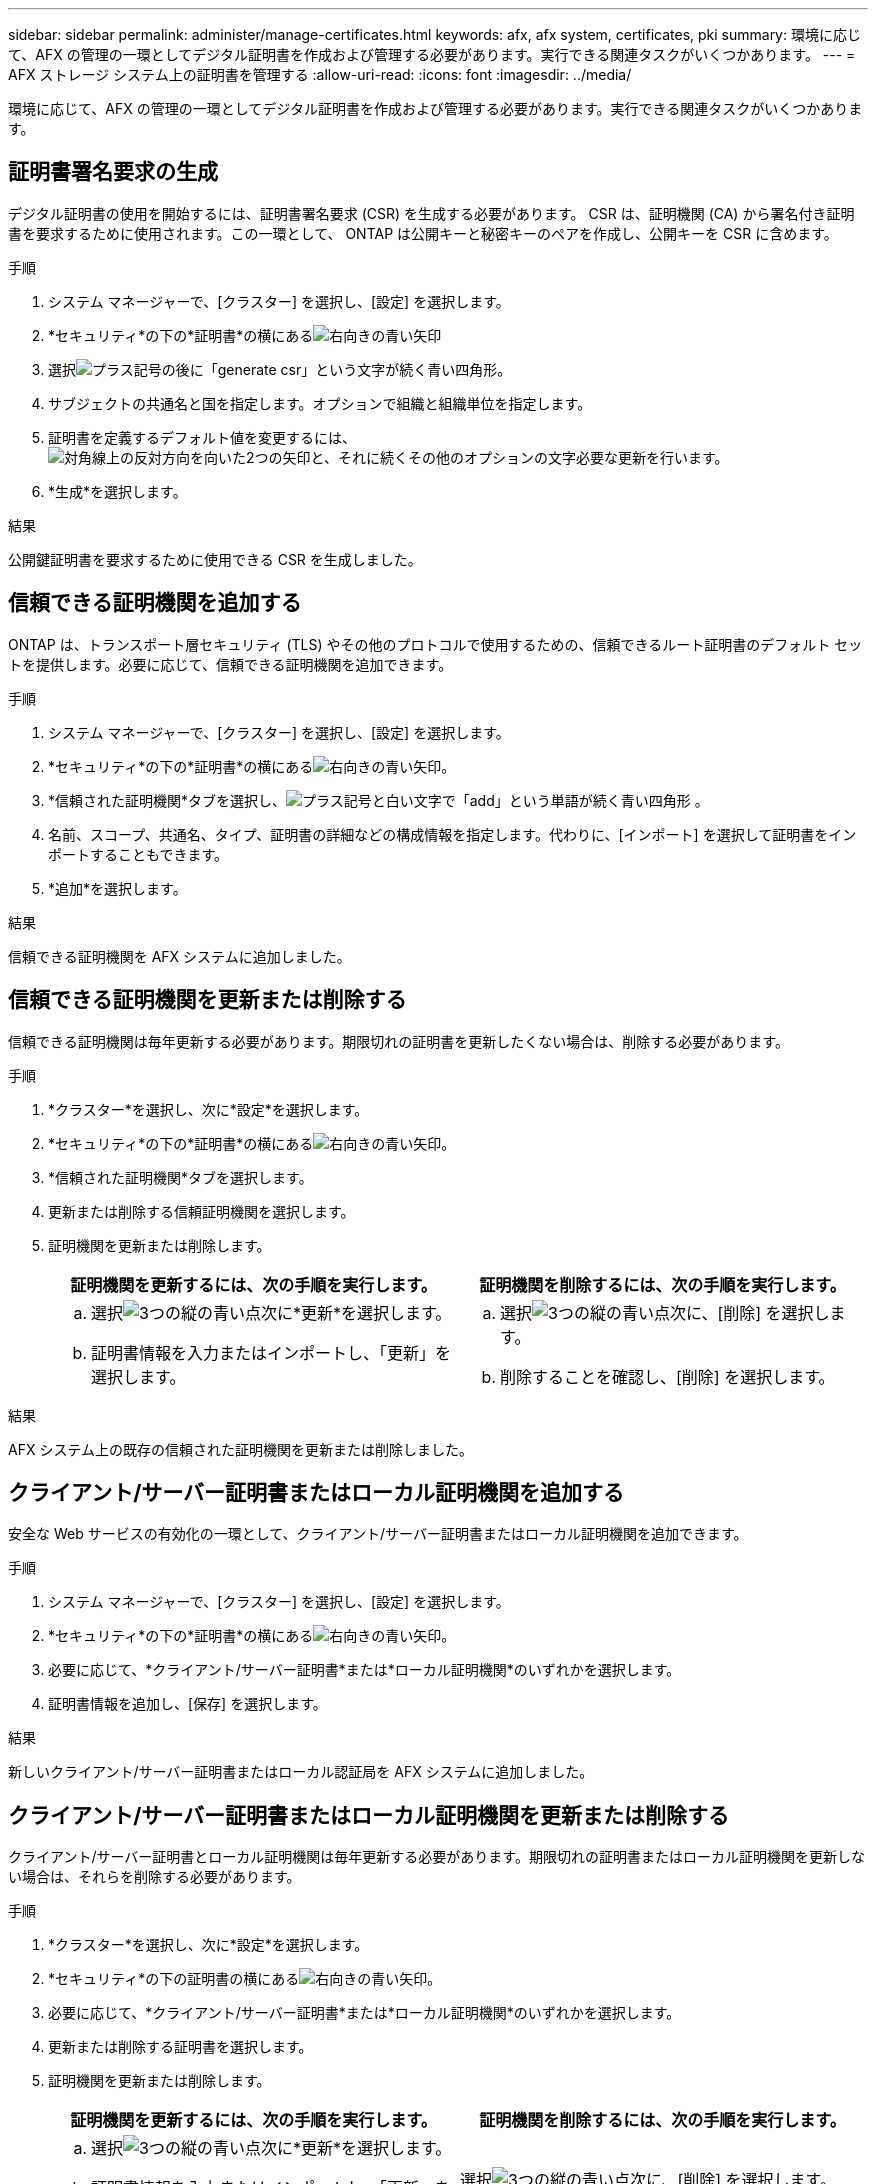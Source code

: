 ---
sidebar: sidebar 
permalink: administer/manage-certificates.html 
keywords: afx, afx system, certificates, pki 
summary: 環境に応じて、AFX の管理の一環としてデジタル証明書を作成および管理する必要があります。実行できる関連タスクがいくつかあります。 
---
= AFX ストレージ システム上の証明書を管理する
:allow-uri-read: 
:icons: font
:imagesdir: ../media/


[role="lead"]
環境に応じて、AFX の管理の一環としてデジタル証明書を作成および管理する必要があります。実行できる関連タスクがいくつかあります。



== 証明書署名要求の生成

デジタル証明書の使用を開始するには、証明書署名要求 (CSR) を生成する必要があります。  CSR は、証明機関 (CA) から署名付き証明書を要求するために使用されます。この一環として、 ONTAP は公開キーと秘密キーのペアを作成し、公開キーを CSR に含めます。

.手順
. システム マネージャーで、[クラスター] を選択し、[設定] を選択します。
. *セキュリティ*の下の*証明書*の横にあるimage:icon_arrow.gif["右向きの青い矢印"]
. 選択image:icon_generate_csr.png["プラス記号の後に「generate csr」という文字が続く青い四角形"]。
. サブジェクトの共通名と国を指定します。オプションで組織と組織単位を指定します。
. 証明書を定義するデフォルト値を変更するには、image:icon_more_options.png["対角線上の反対方向を向いた2つの矢印と、それに続くその他のオプションの文字"]必要な更新を行います。
. *生成*を選択します。


.結果
公開鍵証明書を要求するために使用できる CSR を生成しました。



== 信頼できる証明機関を追加する

ONTAP は、トランスポート層セキュリティ (TLS) やその他のプロトコルで使用するための、信頼できるルート証明書のデフォルト セットを提供します。必要に応じて、信頼できる証明機関を追加できます。

.手順
. システム マネージャーで、[クラスター] を選択し、[設定] を選択します。
. *セキュリティ*の下の*証明書*の横にあるimage:icon_arrow.gif["右向きの青い矢印"]。
. *信頼された証明機関*タブを選択し、image:icon_add_blue_bg.png["プラス記号と白い文字で「add」という単語が続く青い四角形"] 。
. 名前、スコープ、共通名、タイプ、証明書の詳細などの構成情報を指定します。代わりに、[インポート] を選択して証明書をインポートすることもできます。
. *追加*を選択します。


.結果
信頼できる証明機関を AFX システムに追加しました。



== 信頼できる証明機関を更新または削除する

信頼できる証明機関は毎年更新する必要があります。期限切れの証明書を更新したくない場合は、削除する必要があります。

.手順
. *クラスター*を選択し、次に*設定*を選択します。
. *セキュリティ*の下の*証明書*の横にあるimage:icon_arrow.gif["右向きの青い矢印"]。
. *信頼された証明機関*タブを選択します。
. 更新または削除する信頼証明機関を選択します。
. 証明機関を更新または削除します。
+
[cols="2"]
|===
| 証明機関を更新するには、次の手順を実行します。 | 証明機関を削除するには、次の手順を実行します。 


 a| 
.. 選択image:icon_kabob.gif["3つの縦の青い点"]次に*更新*を選択します。
.. 証明書情報を入力またはインポートし、「更新」を選択します。

 a| 
.. 選択image:icon_kabob.gif["3つの縦の青い点"]次に、[削除] を選択します。
.. 削除することを確認し、[削除] を選択します。


|===


.結果
AFX システム上の既存の信頼された証明機関を更新または削除しました。



== クライアント/サーバー証明書またはローカル証明機関を追加する

安全な Web サービスの有効化の一環として、クライアント/サーバー証明書またはローカル証明機関を追加できます。

.手順
. システム マネージャーで、[クラスター] を選択し、[設定] を選択します。
. *セキュリティ*の下の*証明書*の横にあるimage:icon_arrow.gif["右向きの青い矢印"]。
. 必要に応じて、*クライアント/サーバー証明書*または*ローカル証明機関*のいずれかを選択します。
. 証明書情報を追加し、[保存] を選択します。


.結果
新しいクライアント/サーバー証明書またはローカル認証局を AFX システムに追加しました。



== クライアント/サーバー証明書またはローカル証明機関を更新または削除する

クライアント/サーバー証明書とローカル証明機関は毎年更新する必要があります。期限切れの証明書またはローカル証明機関を更新しない場合は、それらを削除する必要があります。

.手順
. *クラスター*を選択し、次に*設定*を選択します。
. *セキュリティ*の下の証明書の横にあるimage:icon_arrow.gif["右向きの青い矢印"]。
. 必要に応じて、*クライアント/サーバー証明書*または*ローカル証明機関*のいずれかを選択します。
. 更新または削除する証明書を選択します。
. 証明機関を更新または削除します。
+
[cols="2"]
|===
| 証明機関を更新するには、次の手順を実行します。 | 証明機関を削除するには、次の手順を実行します。 


 a| 
.. 選択image:icon_kabob.gif["3つの縦の青い点"]次に*更新*を選択します。
.. 証明書情報を入力またはインポートし、「更新」を選択します。

 a| 
選択image:icon_kabob.gif["3つの縦の青い点"]次に、[削除] を選択します。

|===


.結果
AFX システム上の既存のクライアント/サーバー証明書またはローカル証明機関を更新または削除しました。



== 関連情報

* https://docs.netapp.com/us-en/ontap/authentication/manage-certificates-sm-task.html["System ManagerでONTAP証明書を管理する"^]

